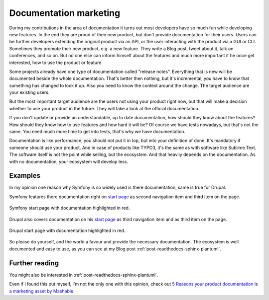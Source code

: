 .. post:: Aug 27, 2016
   :tags: typo3, docs, marketing
   :excerpt: 1

.. _documentation-marketing:

Documentation marketing
=======================

During my contributions in the area of documentation it turns out most developers have so much fun
while developing new features. In the end they are proud of their new product, but don't provide
documentation for their users. Users can be further developers extending the original product via an
API, or the user interacting with the product via a GUI or CLI. Sometimes they promote their new
product, e.g. a new feature. They write a Blog post, tweet about it, talk on conferences, and so on.
But no one else can inform himself about the features and much more important if he once get
interested, how to use the product or feature.

Some projects already have one type of documentation called "release notes". Everything that is new
will be documented beside the whole documentation. That's better then nothing, but it's incremental,
you have to know that something has changed to look it up. Also you need to know the context around
the change. The target audience are your existing users.

But the most important target audience are the users not using your product right now, but that will
make a decision whether to use your product in the future. They will take a look at the official
documentation.

If you don't update or provide an understandable, up to date documentation, how should they know
about the features? How should they know how to use features and how hard it will be? Of course we
have tests nowadays, but that's not the same. You need much more time to get into tests, that's why
we have documentation.

Documentation is like performance, you should not put it in top, but into your definition of done.
It's mandatory if someone should use your product. And in case of products like TYPO3, it's the same
as with software like Sublime Text. The software itself is not the point while selling, but the
ecosystem. And that heavily depends on the documentation. As with no documentation, your ecosystem
will develop less.

Examples
--------

In my opinion one reason why Symfony is so widely used is there documentation, same is true for
Drupal.

Symfony features there documentation right on `start page <https://symfony.com/>`_ as second
navigation item and third item on the page.

.. figure:: /images/2016/08-27-documentation-marketing/symfony.png
   :align: center

   Symfony start page with documentation highlighted in red.

Drupal also covers documentation on his `start page <https://www.drupal.org/>`_ as third navigation
item and as third item on the page.

.. figure:: /images/2016/08-27-documentation-marketing/drupal.png
   :align: center

   Drupal start page with documentation highlighted in red.

So please do yourself, and the world a favour and provide the necessary documentation. The ecosystem
is well documented and easy to use, as you can see at my Blog post
:ref:`post-readthedocs-sphinx-plantuml`.

Further reading
---------------

You might also be interested in :ref:`post-readthedocs-sphinx-plantuml`.

Even if I found this out myself, I'm not the only one with this opinion, check out `5 Reasons your
product documentation is a marketing asset by Mashable
<http://mashable.com/2011/08/12/product-documentation-marketing/>`_.
